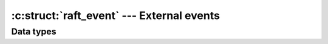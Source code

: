 .. _events:

:c:struct:`raft_event` --- External events
==========================================

Data types
----------

.. c:struct:: raft_event

    Represents an external event (for example receiving an RPC message from another
    server). These events are what drive a :c:struct:`raft` object forward.
